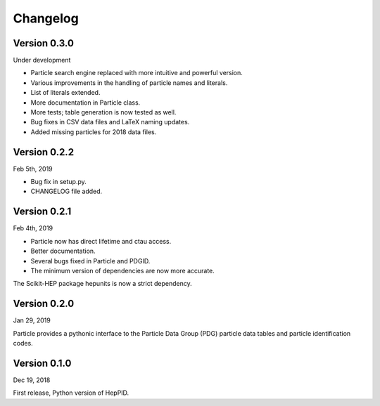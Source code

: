 Changelog
=========

Version 0.3.0
-------------

Under development

* Particle search engine replaced with more intuitive and powerful version.
* Various improvements in the handling of particle names and literals.
* List of literals extended.
* More documentation in Particle class.
* More tests; table generation is now tested as well.
* Bug fixes in CSV data files and LaTeX naming updates.
* Added missing particles for 2018 data files.

Version 0.2.2
-------------
Feb 5th, 2019

* Bug fix in setup.py.
* CHANGELOG file added.

Version 0.2.1
-------------
Feb 4th, 2019

* Particle now has direct lifetime and ctau access.
* Better documentation.
* Several bugs fixed in Particle and PDGID.
* The minimum version of dependencies are now more accurate.

The Scikit-HEP package hepunits is now a strict dependency.

Version 0.2.0
-------------
Jan 29, 2019

Particle provides a pythonic interface to the Particle Data Group (PDG)
particle data tables and particle identification codes.

Version 0.1.0
-------------
Dec 19, 2018

First release, Python version of HepPID.
